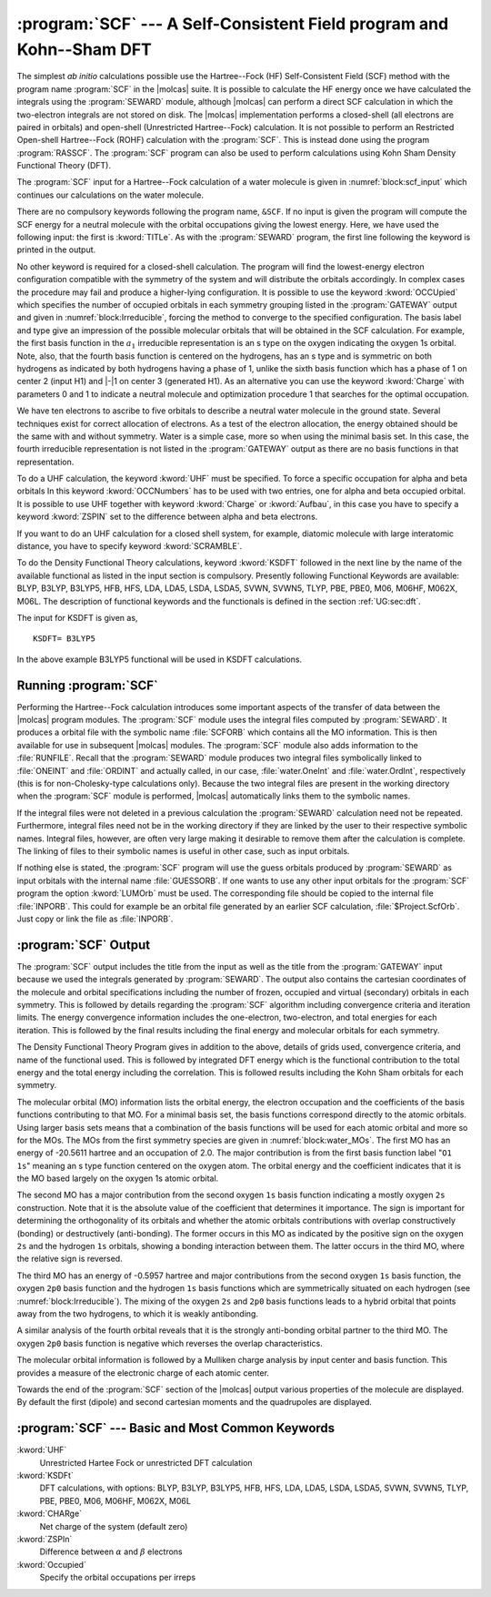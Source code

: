 .. index::
   single: Program; SCF
   single: SCF

.. _TUT\:sec\:scf:

:program:`SCF` --- A Self-Consistent Field program and Kohn--Sham DFT
=====================================================================

The simplest *ab initio* calculations possible use the Hartree--Fock
(HF) Self-Consistent Field (SCF) method with the program name :program:`SCF` in
the |molcas| suite. It is possible to calculate the HF energy once we have
calculated the integrals using the :program:`SEWARD` module, although |molcas|
can perform a direct SCF calculation in which the two-electron integrals are
not stored on disk. The |molcas| implementation performs a closed-shell (all
electrons are paired in orbitals) and open-shell (Unrestricted Hartree--Fock)
calculation. It is not possible to perform an Restricted Open-shell Hartree--Fock (ROHF)
calculation with the :program:`SCF`. This is instead done using the program
:program:`RASSCF`. The :program:`SCF` program can also be used to perform
calculations using Kohn Sham Density Functional Theory (DFT).

The :program:`SCF` input for a Hartree--Fock calculation of a water
molecule is given in :numref:`block:scf_input`
which continues our calculations on the water molecule.

There are no compulsory keywords following the program name, ``&SCF``. If no input
is given the program will compute the SCF energy for a neutral molecule with the
orbital occupations giving the lowest energy. Here, we have used the following
input: the first is :kword:`TITLe`. As
with the :program:`SEWARD` program, the first line following the keyword is
printed in the output.

.. index::
   single: SCF; Input
   single: SCF; Occupied

No other keyword is required for a closed-shell calculation. The program
will find the lowest-energy electron configuration compatible with the
symmetry of the system and will distribute the orbitals accordingly.
In complex cases the procedure may fail and produce a higher-lying configuration.
It is possible to use the keyword :kword:`OCCUpied`
which specifies the number of occupied orbitals in each symmetry grouping
listed in the :program:`GATEWAY` output and given in
:numref:`block:Irreducible`, forcing the method to converge to the specified
configuration. The basis label and type give an
impression of the possible molecular orbitals that will be obtained in
the SCF calculation. For example, the first basis function in the :math:`a_1`
irreducible representation is an s type on the oxygen indicating the
oxygen 1s orbital. Note, also, that the fourth basis function is centered on
the hydrogens, has an s type and is symmetric on both hydrogens as
indicated by both hydrogens having a phase of 1, unlike the sixth basis function
which has a phase of 1 on center 2 (input H1) and |-|\ 1 on center 3
(generated H1).
As an alternative you can use the keyword :kword:`Charge` with parameters 0 and
1 to indicate a neutral molecule and optimization procedure 1 that searches for
the optimal occupation.

.. code-block:: none
   :caption: Sample input requesting the :program:`SCF` module to calculate the ground Hartree--Fock energy for a neutral water molecule in :math:`C_{2v}` symmetry.
   :name: block:scf_input

   &SCF
   Title= Water - A Tutorial. The SCF energy of water is calculated using C2v symmetry
   End of Input

.. index::
   single: Symmetry; Adapted basis functions

.. code-block:: none
   :caption: Symmetry adapted Basis Functions from a :program:`GATEWAY` output.
   :name: block:Irreducible

             Irreducible representation : a1
             Basis function(s) of irrep: z

   Basis Label        Type   Center Phase
     1   O1           1s        1     1
     2   O1           2s        1     1
     3   O1           2p0       1     1
     4   H1           1s        2     1      3     1

             Irreducible representation : b1
             Basis function(s) of irrep: x, xz, Ry

   Basis Label        Type   Center Phase
     5   O1           2p1+      1     1
     6   H1           1s        2     1      3    -1

             Irreducible representation : b2
             Basis function(s) of irrep: y, yz, Rx

   Basis Label        Type   Center Phase
     7   O1           2p1-      1     1

.. Note: This includes a nbsp character

We have ten electrons to ascribe to five orbitals to describe a
neutral water molecule in the ground state. Several
techniques exist for correct allocation of electrons. As a test of
the electron allocation, the energy obtained should be the same with
and without symmetry.
Water is a simple case, more so when
using the minimal basis set. In this case, the fourth irreducible
representation is not listed in the :program:`GATEWAY` output as there
are no basis functions in that representation.

.. index::
   single: SCF; Open-shell cases – Unrestricted Kohn–Sham DFT

To do a UHF calculation, the keyword :kword:`UHF` must be specified.
To force a specific occupation for alpha and beta orbitals
In this keyword :kword:`OCCNumbers` has to be used with two entries, one
for alpha and beta occupied orbital. It is possible to use UHF
together with keyword :kword:`Charge` or :kword:`Aufbau`, in this case
you have to specify a keyword :kword:`ZSPIN` set to the
difference between alpha and beta electrons.

If you want to do an UHF calculation for a closed shell system, for example,
diatomic molecule with large interatomic distance, you have to specify keyword
:kword:`SCRAMBLE`.

To do the Density Functional Theory calculations, keyword :kword:`KSDFT` followed
in the next line by the name of the available functional as listed in the input
section is compulsory. Presently following Functional Keywords are available:
BLYP, B3LYP, B3LYP5, HFB, HFS, LDA, LDA5, LSDA, LSDA5, SVWN, SVWN5, TLYP, PBE, PBE0,
M06, M06HF, M062X, M06L.
The description of functional keywords and the functionals is defined in the
section :ref:`UG:sec:dft`.

The input for KSDFT is given as, ::

  KSDFT= B3LYP5

In the above example B3LYP5 functional will be used in KSDFT calculations.

Running :program:`SCF`
----------------------

Performing the Hartree--Fock calculation introduces some important
aspects of the transfer of data between the |molcas| program modules.
The :program:`SCF` module uses the integral files computed by
:program:`SEWARD`. It produces a orbital file with the symbolic name
:file:`SCFORB` which contains all the MO information. This is then
available for use in subsequent |molcas| modules. The
:program:`SCF` module also adds information to the :file:`RUNFILE`.
Recall that the :program:`SEWARD` module produces two integral files
symbolically linked to :file:`ONEINT` and :file:`ORDINT` and actually
called, in our case, :file:`water.OneInt` and :file:`water.OrdInt`,
respectively (this is for non-Cholesky-type calculations only).
Because the two integral files are present in
the working directory when the :program:`SCF` module is performed, |molcas|
automatically links them to the symbolic names.

If the integral files were not deleted in a previous calculation
the :program:`SEWARD` calculation need not be repeated. Furthermore,
integral files need not be in the working directory if they are linked
by the user to their respective symbolic names. Integral files,
however, are often very large making it desirable to remove them after the
calculation is complete. The linking of files to their symbolic names
is useful in other case, such as input orbitals.

.. index::
   single: SCF; LumOrb
   single: SCF; Input orbitals
   single: SCF; Convergence problems

If nothing else is stated, the :program:`SCF` program will use the guess orbitals
produced by :program:`SEWARD` as input orbitals with the internal name
:file:`GUESSORB`. If one wants to use any other input orbitals for the
:program:`SCF` program the option :kword:`LUMOrb` must be used. The
corresponding file should be copied to the internal file :file:`INPORB`. This
could for example be an orbital file generated by an earlier SCF calculation,
:file:`$Project.ScfOrb`. Just copy or link the file as :file:`INPORB`.

.. index::
   single: SCF; Output

:program:`SCF` Output
---------------------

The :program:`SCF` output includes the title from the input as well as
the title from the :program:`GATEWAY` input because we used the integrals
generated by :program:`SEWARD`. The output also contains the cartesian
coordinates of the molecule and orbital specifications including the
number of frozen, occupied and virtual (secondary) orbitals in each
symmetry. This is followed by details regarding the :program:`SCF`
algorithm including convergence criteria and iteration limits. The
energy convergence information includes the one-electron, two-electron,
and total energies for each iteration. This is followed by the final
results including the final energy and molecular orbitals for each
symmetry.

The Density Functional Theory Program gives in addition to the above,
details of grids used, convergence criteria, and name of the functional used.
This is followed by integrated DFT energy which is the functional contribution
to the total energy and the total energy including the correlation.
This is followed results including the Kohn Sham orbitals for each symmetry.

.. index::
   single: SCF; Orbitals
   single: SCF; Orbital energies
   single: Orbital energies

The molecular orbital (MO) information lists the orbital energy, the
electron occupation and the coefficients of the basis functions
contributing to that MO. For a minimal basis set, the basis functions
correspond directly to the atomic orbitals. Using larger basis sets
means that a combination of the basis functions will be used for each
atomic orbital and more so for the MOs.
The MOs from the first symmetry species are
given in :numref:`block:water_MOs`. The first MO has an energy of
-20.5611 hartree and an occupation of 2.0. The major
contribution is from the first basis function label "``O1  1s``"
meaning an s type function centered on the oxygen atom. The
orbital
energy and the coefficient indicates that it is the MO based largely
on the oxygen 1s atomic orbital.

.. code-block:: none
   :caption: Molecular orbitals from the first symmetry species of a calculation of water using :math:`C_{2v}` symmetry and a minimal basis set.
   :name: block:water_MOs

   Molecular orbitals for symmetry species 1: a1

      Orbital        1         2         3         4
      Energy    -20.5611   -1.3467    -.5957     .0000
      Occ. No.    2.0000    2.0000    2.0000     .0000

    1 O1  1s      1.0000    -.0131    -.0264    -.0797
    2 O1  2s       .0011     .8608    -.4646    -.7760
    3 O1  2p0      .0017     .1392     .7809    -.7749
    4 H1  1s      -.0009     .2330     .4849    1.5386

The second MO has a major contribution from the second oxygen ``1s``
basis function indicating a mostly oxygen ``2s`` construction.
Note that it is the
absolute value of the coefficient that determines it importance. The
sign is important for determining the orthogonality of its orbitals and
whether the atomic orbitals contributions with overlap constructively
(bonding) or destructively (anti-bonding).
The former occurs in this MO as indicated by the positive sign on the
oxygen ``2s`` and the hydrogen ``1s`` orbitals, showing a bonding
interaction between them.
The latter occurs in the third MO, where the relative sign is reversed.

The third MO has an energy of
-0.5957 hartree and major contributions from the second oxygen
``1s`` basis function, the oxygen ``2p0`` basis function and the
hydrogen ``1s`` basis functions which are symmetrically situated on
each hydrogen (see :numref:`block:Irreducible`). The mixing of the
oxygen ``2s`` and ``2p0`` basis functions leads to a hybrid
orbital that points away from the two hydrogens, to which it is
weakly antibonding.

A similar analysis of the fourth orbital reveals that it is the
strongly anti-bonding orbital partner to the third MO. The oxygen ``2p0``
basis function is negative which reverses the overlap characteristics.

The molecular orbital information is followed by a Mulliken charge
analysis by input center and basis function. This provides a measure
of the electronic charge of each atomic center.

Towards the end of the :program:`SCF` section of the |molcas| output
various properties of the molecule are displayed. By default the
first (dipole) and second cartesian moments and the quadrupoles are displayed.

.. The
   inclusion of the :kword:`FLDG` keyword (with zero (0))
   with cause the electric field gradients at each atomic center to be calculated
   and displayed.
   There are several other properties that can be calculated
   in this fashion using the variational |molcas| programs --- :program:`SCF`
   and :program:`RASSCF` when producing a CASSCF wave function.

:program:`SCF` --- Basic and Most Common Keywords
-------------------------------------------------

.. class:: keywordlist

:kword:`UHF`
  Unrestricted Hartee Fock or unrestricted DFT calculation

:kword:`KSDFt`
  DFT calculations, with options: BLYP, B3LYP, B3LYP5, HFB, HFS,
  LDA, LDA5, LSDA, LSDA5, SVWN, SVWN5, TLYP, PBE, PBE0, M06, M06HF, M062X, M06L

:kword:`CHARge`
  Net charge of the system (default zero)

:kword:`ZSPIn`
  Difference between :math:`\alpha` and :math:`\beta` electrons

:kword:`Occupied`
  Specify the orbital occupations per irreps
